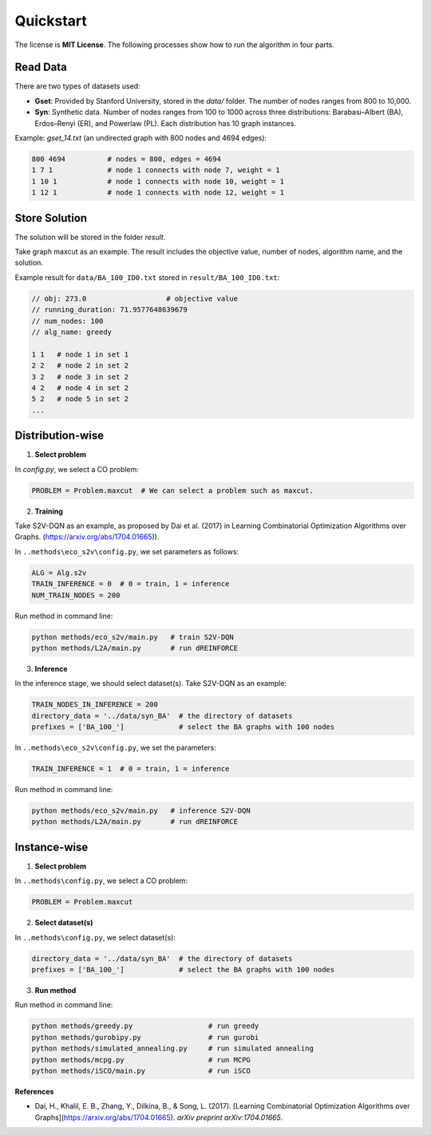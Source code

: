 Quickstart
==========

The license is **MIT License**.  
The following processes show how to run the algorithm in four parts.

Read Data
-----------------

There are two types of datasets used:

- **Gset**: Provided by Stanford University, stored in the `data/` folder. The number of nodes ranges from 800 to 10,000.

- **Syn**: Synthetic data. Number of nodes ranges from 100 to 1000 across three distributions: Barabasi–Albert (BA), Erdos–Renyi (ER), and Powerlaw (PL). Each distribution has 10 graph instances.

Example: `gset_14.txt` (an undirected graph with 800 nodes and 4694 edges):

.. code-block:: text

   800 4694          # nodes = 800, edges = 4694
   1 7 1             # node 1 connects with node 7, weight = 1
   1 10 1            # node 1 connects with node 10, weight = 1
   1 12 1            # node 1 connects with node 12, weight = 1


Store Solution
----------------------

The solution will be stored in the folder `result`.  

Take graph maxcut as an example. The result includes the objective value, number of nodes, algorithm name, and the solution.

Example result for ``data/BA_100_ID0.txt`` stored in ``result/BA_100_ID0.txt``:

.. code-block:: text

   // obj: 273.0                   # objective value
   // running_duration: 71.9577648639679
   // num_nodes: 100
   // alg_name: greedy

   1 1   # node 1 in set 1
   2 2   # node 2 in set 2
   3 2   # node 3 in set 2
   4 2   # node 4 in set 2
   5 2   # node 5 in set 2
   ...

Distribution-wise
--------------------------

1. **Select problem**  

In `config.py`, we select a CO problem:

.. code-block:: python

   PROBLEM = Problem.maxcut  # We can select a problem such as maxcut.

2. **Training**  

Take S2V-DQN as an example, as proposed by Dai et al. (2017) in Learning Combinatorial Optimization Algorithms over Graphs. (https://arxiv.org/abs/1704.01665)). 

In ``..methods\eco_s2v\config.py``, we set parameters as follows:

.. code-block:: python

   ALG = Alg.s2v
   TRAIN_INFERENCE = 0  # 0 = train, 1 = inference
   NUM_TRAIN_NODES = 200

Run method in command line:

.. code-block:: bash

   python methods/eco_s2v/main.py   # train S2V-DQN
   python methods/L2A/main.py       # run dREINFORCE

3. **Inference** 
 
In the inference stage, we should select dataset(s). Take S2V-DQN as an example:

.. code-block:: python

   TRAIN_NODES_IN_INFERENCE = 200
   directory_data = '../data/syn_BA'  # the directory of datasets
   prefixes = ['BA_100_']             # select the BA graphs with 100 nodes

In ``..methods\eco_s2v\config.py``, we set the parameters:

.. code-block:: python

   TRAIN_INFERENCE = 1  # 0 = train, 1 = inference

Run method in command line:

.. code-block:: bash

   python methods/eco_s2v/main.py   # inference S2V-DQN
   python methods/L2A/main.py       # run dREINFORCE

Instance-wise
----------------------

1. **Select problem**  

In ``..methods\config.py``, we select a CO problem:

.. code-block:: python

   PROBLEM = Problem.maxcut

2. **Select dataset(s)**  

In ``..methods\config.py``, we select dataset(s):

.. code-block:: python

   directory_data = '../data/syn_BA'  # the directory of datasets
   prefixes = ['BA_100_']             # select the BA graphs with 100 nodes

3. **Run method**  

Run method in command line:

.. code-block:: bash

   python methods/greedy.py                  # run greedy
   python methods/gurobipy.py                # run gurobi
   python methods/simulated_annealing.py     # run simulated annealing
   python methods/mcpg.py                    # run MCPG
   python methods/iSCO/main.py               # run iSCO

**References**

- Dai, H., Khalil, E. B., Zhang, Y., Dilkina, B., & Song, L. (2017). [Learning Combinatorial Optimization Algorithms over Graphs](https://arxiv.org/abs/1704.01665). *arXiv preprint arXiv:1704.01665*.
